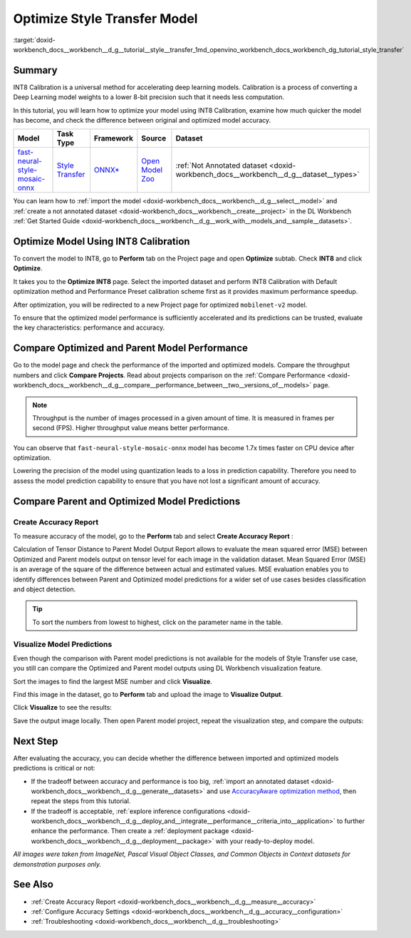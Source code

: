 .. index:: pair: page; Optimize Style Transfer Model
.. _doxid-workbench_docs__workbench__d_g__tutorial__style__transfer:


Optimize Style Transfer Model
=============================

:target:`doxid-workbench_docs__workbench__d_g__tutorial__style__transfer_1md_openvino_workbench_docs_workbench_dg_tutorial_style_transfer`

Summary
~~~~~~~

INT8 Calibration is a universal method for accelerating deep learning models. Calibration is a process of converting a Deep Learning model weights to a lower 8-bit precision such that it needs less computation.

In this tutorial, you will learn how to optimize your model using INT8 Calibration, examine how much quicker the model has become, and check the difference between original and optimized model accuracy.

.. list-table::
    :header-rows: 1

    * - Model
      - Task Type
      - Framework
      - Source
      - Dataset
    * - `fast-neural-style-mosaic-onnx <https://docs.openvinotoolkit.org/latest/omz_models_model_fast_neural_style_mosaic_onnx.html>`__
      - `Style Transfer <https://paperswithcode.com/task/style-transfer>`__
      - `ONNX\* <https://onnx.ai/>`__
      - `Open Model Zoo <https://github.com/openvinotoolkit/open_model_zoo/tree/master/models/public/fast-neural-style-mosaic-onnx>`__
      - :ref:`Not Annotated dataset <doxid-workbench_docs__workbench__d_g__dataset__types>`

You can learn how to :ref:`import the model <doxid-workbench_docs__workbench__d_g__select__model>` and :ref:`create a not annotated dataset <doxid-workbench_docs__workbench__create__project>` in the DL Workbench :ref:`Get Started Guide <doxid-workbench_docs__workbench__d_g__work_with__models_and__sample__datasets>`.

Optimize Model Using INT8 Calibration
~~~~~~~~~~~~~~~~~~~~~~~~~~~~~~~~~~~~~

To convert the model to INT8, go to **Perform** tab on the Project page and open **Optimize** subtab. Check **INT8** and click **Optimize**.

.. image:: optimize_face_detection.png

It takes you to the **Optimize INT8** page. Select the imported dataset and perform INT8 Calibration with Default optimization method and Performance Preset calibration scheme first as it provides maximum performance speedup.

.. image:: int-8-configurations.png

After optimization, you will be redirected to a new Project page for optimized ``mobilenet-v2`` model.

.. image:: optimized_style_transfer.png

To ensure that the optimized model performance is sufficiently accelerated and its predictions can be trusted, evaluate the key characteristics: performance and accuracy.

Compare Optimized and Parent Model Performance
~~~~~~~~~~~~~~~~~~~~~~~~~~~~~~~~~~~~~~~~~~~~~~

Go to the model page and check the performance of the imported and optimized models. Compare the throughput numbers and click **Compare Projects**. Read about projects comparison on the :ref:`Compare Performance <doxid-workbench_docs__workbench__d_g__compare__performance_between__two__versions_of__models>` page.

.. image:: compare_style_transfer.png

.. note:: Throughput is the number of images processed in a given amount of time. It is measured in frames per second (FPS). Higher throughput value means better performance.

You can observe that ``fast-neural-style-mosaic-onnx`` model has become 1.7x times faster on CPU device after optimization.

Lowering the precision of the model using quantization leads to a loss in prediction capability. Therefore you need to assess the model prediction capability to ensure that you have not lost a significant amount of accuracy.

Compare Parent and Optimized Model Predictions
~~~~~~~~~~~~~~~~~~~~~~~~~~~~~~~~~~~~~~~~~~~~~~

Create Accuracy Report
----------------------

To measure accuracy of the model, go to the **Perform** tab and select **Create Accuracy Report** :

.. image:: calculation_of_TD.png

Calculation of Tensor Distance to Parent Model Output Report allows to evaluate the mean squared error (MSE) between Optimized and Parent models output on tensor level for each image in the validation dataset. Mean Squared Error (MSE) is an average of the square of the difference between actual and estimated values. MSE evaluation enables you to identify differences between Parent and Optimized model predictions for a wider set of use cases besides classification and object detection.

.. tip:: To sort the numbers from lowest to highest, click on the parameter name in the table.

Visualize Model Predictions
---------------------------

Even though the comparison with Parent model predictions is not available for the models of Style Transfer use case, you still can compare the Optimized and Parent model outputs using DL Workbench visualization feature.

Sort the images to find the largest MSE number and click **Visualize**.

.. image:: td_mse.png

Find this image in the dataset, go to **Perform** tab and upload the image to **Visualize Output**.

.. image:: visualize_style_transfer.png

Click **Visualize** to see the results:

.. image:: optimized_model_style.png

Save the output image locally. Then open Parent model project, repeat the visualization step, and compare the outputs:

.. image:: parent_style.png

Next Step
~~~~~~~~~

After evaluating the accuracy, you can decide whether the difference between imported and optimized models predictions is critical or not:

* If the tradeoff between accuracy and performance is too big, :ref:`import an annotated dataset <doxid-workbench_docs__workbench__d_g__generate__datasets>` and use `AccuracyAware optimization method <Int-8_Quantization.md#accuracyaware>`__, then repeat the steps from this tutorial.

* If the tradeoff is acceptable, :ref:`explore inference configurations <doxid-workbench_docs__workbench__d_g__deploy_and__integrate__performance__criteria_into__application>` to further enhance the performance. Then create a :ref:`deployment package <doxid-workbench_docs__workbench__d_g__deployment__package>` with your ready-to-deploy model.

*All images were taken from ImageNet, Pascal Visual Object Classes, and Common Objects in Context datasets for demonstration purposes only.*

See Also
~~~~~~~~

* :ref:`Create Accuracy Report <doxid-workbench_docs__workbench__d_g__measure__accuracy>`

* :ref:`Configure Accuracy Settings <doxid-workbench_docs__workbench__d_g__accuracy__configuration>`

* :ref:`Troubleshooting <doxid-workbench_docs__workbench__d_g__troubleshooting>`

